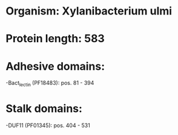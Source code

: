 * Organism: Xylanibacterium ulmi
* Protein length: 583
* Adhesive domains:
-Bact_lectin (PF18483): pos. 81 - 394
* Stalk domains:
-DUF11 (PF01345): pos. 404 - 531


